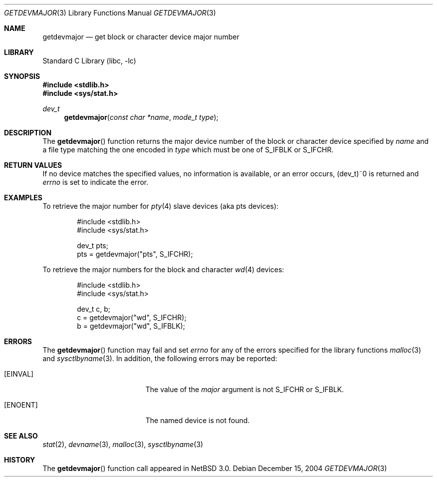 .\"	$NetBSD: getdevmajor.3,v 1.3 2004/12/16 17:29:55 wiz Exp $
.\"
.\" Copyright (c) 2004 The NetBSD Foundation, Inc.
.\" All rights reserved.
.\"
.\" This code is derived from software contributed to The NetBSD Foundation
.\" by Andrew Brown.
.\"
.\" Redistribution and use in source and binary forms, with or without
.\" modification, are permitted provided that the following conditions
.\" are met:
.\" 1. Redistributions of source code must retain the above copyright
.\"    notice, this list of conditions and the following disclaimer.
.\" 2. Redistributions in binary form must reproduce the above copyright
.\"    notice, this list of conditions and the following disclaimer in the
.\"    documentation and/or other materials provided with the distribution.
.\" 3. Neither the name of the University nor the names of its contributors
.\"    may be used to endorse or promote products derived from this software
.\"    without specific prior written permission.
.\"
.\" THIS SOFTWARE IS PROVIDED BY THE REGENTS AND CONTRIBUTORS ``AS IS'' AND
.\" ANY EXPRESS OR IMPLIED WARRANTIES, INCLUDING, BUT NOT LIMITED TO, THE
.\" IMPLIED WARRANTIES OF MERCHANTABILITY AND FITNESS FOR A PARTICULAR PURPOSE
.\" ARE DISCLAIMED.  IN NO EVENT SHALL THE REGENTS OR CONTRIBUTORS BE LIABLE
.\" FOR ANY DIRECT, INDIRECT, INCIDENTAL, SPECIAL, EXEMPLARY, OR CONSEQUENTIAL
.\" DAMAGES (INCLUDING, BUT NOT LIMITED TO, PROCUREMENT OF SUBSTITUTE GOODS
.\" OR SERVICES; LOSS OF USE, DATA, OR PROFITS; OR BUSINESS INTERRUPTION)
.\" HOWEVER CAUSED AND ON ANY THEORY OF LIABILITY, WHETHER IN CONTRACT, STRICT
.\" LIABILITY, OR TORT (INCLUDING NEGLIGENCE OR OTHERWISE) ARISING IN ANY WAY
.\" OUT OF THE USE OF THIS SOFTWARE, EVEN IF ADVISED OF THE POSSIBILITY OF
.\" SUCH DAMAGE.
.\"
.Dd December 15, 2004
.Dt GETDEVMAJOR 3
.Os
.Sh NAME
.Nm getdevmajor
.Nd get block or character device major number
.Sh LIBRARY
.Lb libc
.Sh SYNOPSIS
.In stdlib.h
.In sys/stat.h
.Ft dev_t
.Fn getdevmajor "const char *name" "mode_t type"
.Sh DESCRIPTION
The
.Fn getdevmajor
function returns the major device number of the block or character
device specified by
.Ar name
and a file type matching the one encoded in
.Fa type
which must be one of
.Dv S_IFBLK
or
.Dv S_IFCHR .
.Sh RETURN VALUES
If no device matches the specified values, no information is
available, or an error occurs,
.Dv (dev_t)~0
is returned and
.Va errno
is set to indicate the error.
.Sh EXAMPLES
To retrieve the major number for
.Xr pty 4
slave devices (aka pts devices):
.Bd -literal -offset indent
#include \*[Lt]stdlib.h\*[Gt]
#include \*[Lt]sys/stat.h\*[Gt]
.sp
dev_t pts;
pts = getdevmajor("pts", S_IFCHR);
.Ed
.Pp
To retrieve the major numbers for the block and character
.Xr wd 4
devices:
.Bd -literal -offset indent
#include \*[Lt]stdlib.h\*[Gt]
#include \*[Lt]sys/stat.h\*[Gt]
.sp
dev_t c, b;
c = getdevmajor("wd", S_IFCHR);
b = getdevmajor("wd", S_IFBLK);
.Ed
.Sh ERRORS
The
.Fn getdevmajor
function may fail and set
.Va errno
for any of the errors specified for the library functions
.Xr malloc 3
and
.Xr sysctlbyname 3 .
In addition, the following errors may be reported:
.Bl -tag -width Er
.It Bq Er EINVAL
The value of the
.Fa major
argument is not
.Dv S_IFCHR
or
.Dv S_IFBLK .
.It Bq Er ENOENT
The named device is not found.
.El
.Sh SEE ALSO
.Xr stat 2 ,
.Xr devname 3 ,
.Xr malloc 3 ,
.Xr sysctlbyname 3
.Sh HISTORY
The
.Fn getdevmajor
function call appeared in
.Nx 3.0 .
